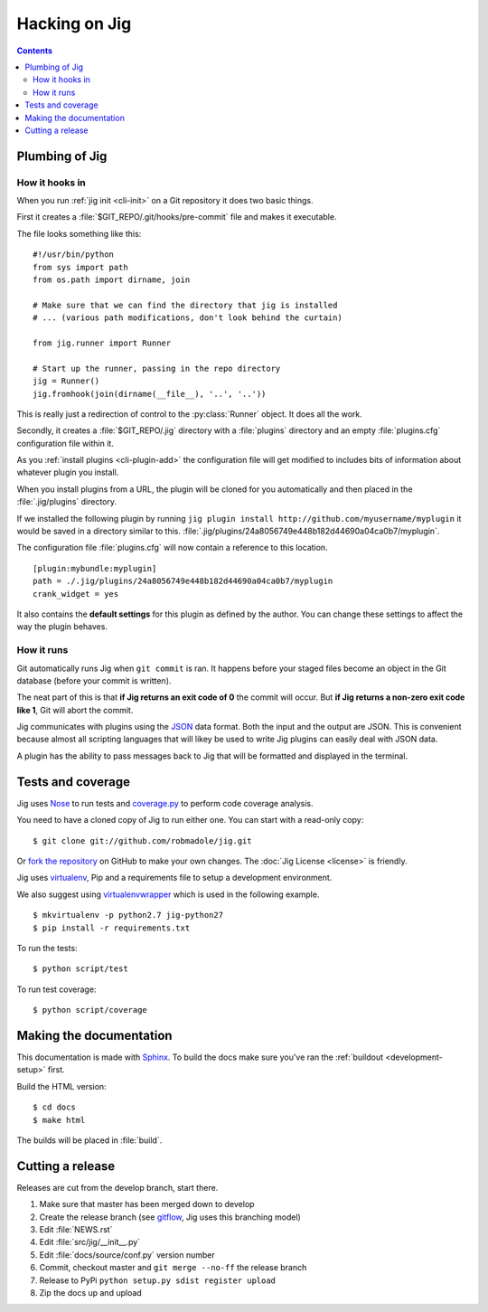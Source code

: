 Hacking on Jig
==============

.. contents::

.. _development-plumbing:

Plumbing of Jig
---------------

How it hooks in
~~~~~~~~~~~~~~~

When you run :ref:`jig init <cli-init>` on a Git repository it does two basic things.

First it creates a :file:`$GIT_REPO/.git/hooks/pre-commit` file and makes it executable.

The file looks something like this:

::

    #!/usr/bin/python
    from sys import path
    from os.path import dirname, join

    # Make sure that we can find the directory that jig is installed
    # ... (various path modifications, don't look behind the curtain)

    from jig.runner import Runner

    # Start up the runner, passing in the repo directory
    jig = Runner()
    jig.fromhook(join(dirname(__file__), '..', '..'))

This is really just a redirection of control to the :py:class:`Runner` object.
It does all the work.

Secondly, it creates a :file:`$GIT_REPO/.jig` directory with a :file:`plugins`
directory and an empty :file:`plugins.cfg` configuration file within it.

As you :ref:`install plugins <cli-plugin-add>` the configuration file will get
modified to includes bits of information about whatever plugin you install.

When you install plugins from a URL, the plugin will be cloned for you
automatically and then placed in the :file:`.jig/plugins` directory.

If we installed the following plugin by running ``jig plugin install http://github.com/myusername/myplugin`` it would be saved in a directory similar to this.
:file:`.jig/plugins/24a8056749e448b182d44690a04ca0b7/myplugin`.

The configuration file :file:`plugins.cfg` will now contain a reference to this
location.

::

  [plugin:mybundle:myplugin]
  path = ./.jig/plugins/24a8056749e448b182d44690a04ca0b7/myplugin
  crank_widget = yes

It also contains the **default settings** for this plugin as defined by the
author. You can change these settings to affect the way the plugin behaves.

How it runs
~~~~~~~~~~~

Git automatically runs Jig when ``git commit`` is ran. It happens before your
staged files become an object in the Git database (before your commit is
written).

The neat part of this is that **if Jig returns an exit code of 0** the commit
will occur. But **if Jig returns a non-zero exit code like 1**, Git will abort the
commit.

Jig communicates with plugins using the `JSON`_ data format. Both the input and
the output are JSON. This is convenient because almost all scripting languages
that will likey be used to write Jig plugins can easily deal with JSON data.

A plugin has the ability to pass messages back to Jig that will be formatted
and displayed in the terminal.

.. image:: images/integration.png

Tests and coverage
------------------

Jig uses `Nose`_ to run tests and `coverage.py`_ to perform code coverage
analysis.

You need to have a cloned copy of Jig to run either one. You can start with a
read-only copy:

::

    $ git clone git://github.com/robmadole/jig.git

Or `fork the repository`_ on GitHub to make your own changes. The
:doc:`Jig License <license>` is friendly.

.. _development-setup:

Jig uses virtualenv_, Pip and a requirements file to setup a development environment.

We also suggest using virtualenvwrapper_ which is used in the following example.

::

    $ mkvirtualenv -p python2.7 jig-python27
    $ pip install -r requirements.txt

To run the tests:

::

    $ python script/test

To run test coverage:

::

    $ python script/coverage

.. _Nose: http://readthedocs.org/docs/nose/en/latest/
.. _coverage.py: http://nedbatchelder.com/code/coverage/
.. _fork the repository: https://github.com/robmadole/jig/fork_select
.. _virtualenv: http://pypi.python.org/pypi/virtualenv
.. _virtualenvwrapper: http://pypi.python.org/pypi/virtualenvwrapper

Making the documentation
------------------------

This documentation is made with Sphinx_. To build the docs make sure you've ran
the :ref:`buildout <development-setup>` first.

Build the HTML version:

::

    $ cd docs
    $ make html

The builds will be placed in :file:`build`.

.. _Sphinx: http://sphinx.pocoo.org/

.. _JSON: http://www.json.org/

Cutting a release
-----------------

Releases are cut from the develop branch, start there.

#. Make sure that master has been merged down to develop
#. Create the release branch (see gitflow_, Jig uses this branching model)
#. Edit :file:`NEWS.rst`
#. Edit :file:`src/jig/__init__.py`
#. Edit :file:`docs/source/conf.py` version number
#. Commit, checkout master and ``git merge --no-ff`` the release branch
#. Release to PyPi ``python setup.py sdist register upload``
#. Zip the docs up and upload

.. _gitflow: http://nvie.com/posts/a-successful-git-branching-model/
